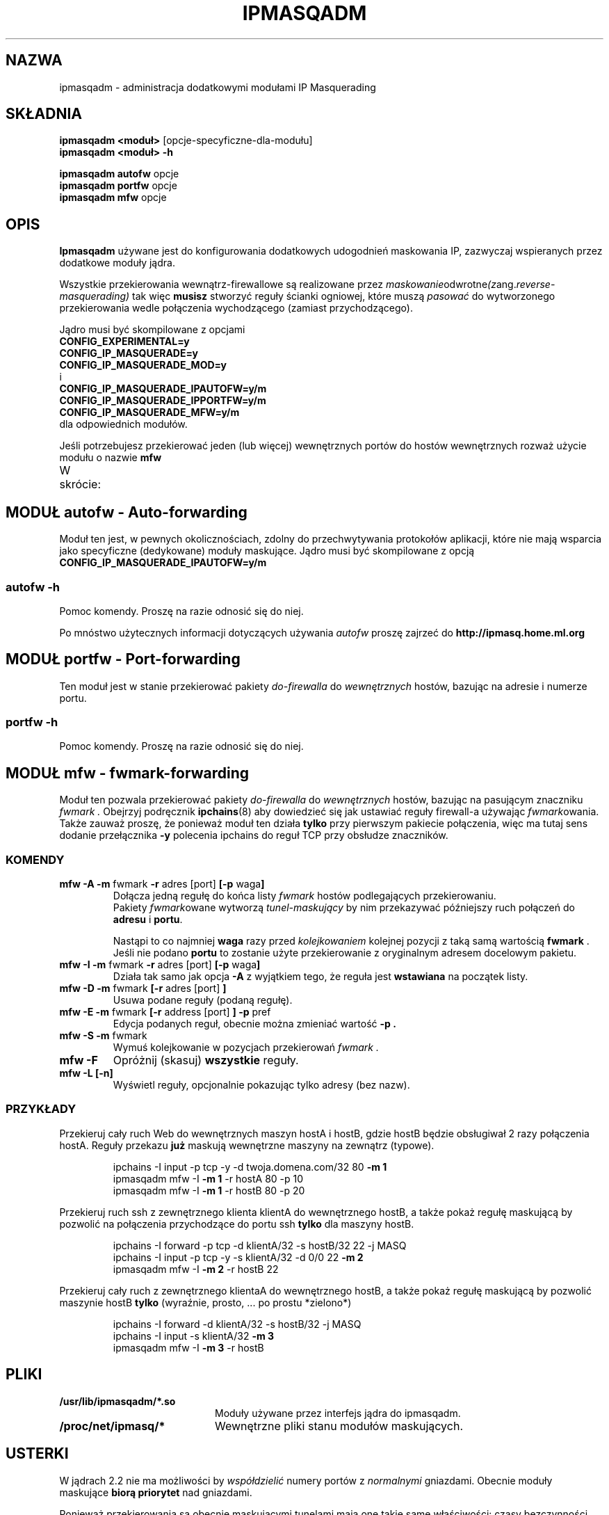 .\" 
.\" {PTM/PW/0.1/02-07-2000/"administruj dodatkowymi modułami IP Masquerading"}
.\" Translation 2000 Paweł Wilk <siewca@dione.ids.pl>
.\" 
.\" Based on the original ipchains man page by Paul Russell
.\" <Paul.Russell@rustcorp.com.au>
.\"
.\"	This program is free software; you can redistribute it and/or modify
.\"	it under the terms of the GNU General Public License as published by
.\"	the Free Software Foundation; either version 2 of the License, or
.\"	(at your option) any later version.
.\"
.\"	This program is distributed in the hope that it will be useful,
.\"	but WITHOUT ANY WARRANTY; without even the implied warranty of
.\"	MERCHANTABILITY or FITNESS FOR A PARTICULAR PURPOSE.  See the
.\"	GNU General Public License for more details.
.\"
.\"	You should have received a copy of the GNU General Public License
.\"	along with this program; if not, write to the Free Software
.\"	Foundation, Inc., 675 Mass Ave, Cambridge, MA 02139, USA.
.\"
.\"
.TH IPMASQADM 8 "Grudnia 1998" "" ""
.SH NAZWA
ipmasqadm \- administracja dodatkowymi modułami IP Masquerading
.SH SKŁADNIA
.BR "ipmasqadm <moduł> " "[opcje-specyficzne-dla-modułu]"
.br
.BR "ipmasqadm <moduł> -h"
.sp
.BR "ipmasqadm autofw " "opcje"
.br
.BR "ipmasqadm portfw " "opcje"
.br
.BR "ipmasqadm mfw " "opcje"
.br
.SH OPIS
.B Ipmasqadm
używane jest do konfigurowania dodatkowych udogodnień
maskowania IP, zazwyczaj wspieranych przez dodatkowe
moduły jądra.

Wszystkie przekierowania wewnątrz-firewallowe
są realizowane przez
.IR maskowanie odwrotne (z ang. reverse-masquerading)
tak więc
.B musisz
stworzyć reguły ścianki ogniowej, które muszą
.IR pasować
do wytworzonego przekierowania wedle połączenia wychodzącego
(zamiast przychodzącego).

Jądro musi być skompilowane z opcjami
.br
.B CONFIG_EXPERIMENTAL=y
.br
.B CONFIG_IP_MASQUERADE=y
.br
.B CONFIG_IP_MASQUERADE_MOD=y
.br
i 
.br
.B CONFIG_IP_MASQUERADE_IPAUTOFW=y/m
.br
.B CONFIG_IP_MASQUERADE_IPPORTFW=y/m
.br
.B CONFIG_IP_MASQUERADE_MFW=y/m
.br
dla odpowiednich modułów.

Jeśli potrzebujesz przekierować jeden (lub więcej) wewnętrznych portów
do hostów wewnętrznych rozważ użycie modułu o nazwie
.B mfw

W skrócie:
.TS H
c c c c
c c c c
l l l l.
Krótki	moduł	moduł	opcja
opis	ipmasqadm	jądra	jądra
_
Auto 	\fBautofw\fR.so	ip_masq_autofw.o	CONFIG_IP_MASQUERADE_IPAUTOFW
Port	\fBportfw\fR.so	ip_masq_portfw.o	CONFIG_IP_MASQUERADE_IPPORTFW
Fwmark	\fBmfw\fR.so	ip_masq_mfw.o     	CONFIG_IP_MASQUERADE_MFW
.TE


.SH MODUŁ autofw \- Auto-forwarding
Moduł ten jest, w pewnych okolicznościach, zdolny do przechwytywania
protokołów aplikacji, które nie mają wsparcia jako specyficzne (dedykowane)
moduły maskujące.
Jądro musi być skompilowane z opcją
.br
.B CONFIG_IP_MASQUERADE_IPAUTOFW=y/m
.br

.SS autofw -h
.TP
Pomoc komendy. Proszę na razie odnosić się do niej.
.P
Po mnóstwo użytecznych informacji dotyczących używania
.I autofw
proszę zajrzeć do
.B http://ipmasq.home.ml.org

.SH MODUŁ portfw \- Port-forwarding
Ten moduł jest w stanie przekierować pakiety
.I do-firewalla
do
.I wewnętrznych
hostów, bazując na adresie i numerze portu.

.SS portfw -h
.TP
Pomoc komendy. Proszę na razie odnosić się do niej.

.SH MODUŁ mfw \- fwmark-forwarding
Moduł ten pozwala przekierować
pakiety
.I do-firewalla
do
.I wewnętrznych
hostów, bazując na pasującym znaczniku
.I fwmark .
Obejrzyj podręcznik
.BR ipchains (8)
aby dowiedzieć się jak ustawiać reguły firewall-a
używając
.IR fwmark owania.
Także zauważ proszę, że ponieważ moduł ten działa
.B tylko
przy pierwszym pakiecie połączenia, więc
ma tutaj sens dodanie przełącznika
.B -y
polecenia ipchains do reguł TCP przy obsłudze znaczników.


.SS KOMENDY

.TP
.BR "mfw -A -m " "fwmark " "-r " "adres [port] " "[-p " "waga" "]"
Dołącza jedną regułę do końca listy
.I fwmark
hostów podlegających przekierowaniu.
.sp 0.5
Pakiety
.IR fwmark owane
wytworzą
.I tunel-maskujący
by nim przekazywać późniejszy ruch połączeń do
.BR "adresu"
i
.BR "portu" .

Nastąpi to co najmniej
.B waga
razy przed
.I kolejkowaniem
kolejnej pozycji z taką samą wartością
.BR "fwmark " .
.sp 0.5
Jeśli nie podano
.B portu
to zostanie użyte przekierowanie z oryginalnym adresem docelowym pakietu.

.TP
.BR "mfw -I -m " "fwmark " "-r " "adres [port] " "[-p " "waga" "]"
Działa tak samo jak opcja
.B "-A"
z wyjątkiem tego, że reguła jest 
.B wstawiana
na początek listy.

.TP
.BR "mfw -D -m " "fwmark " "[-r " "adres [port] " "]"
Usuwa podane reguły (podaną regułę).

.TP
.BR "mfw -E -m " "fwmark " "[-r " "address [port] " "] -p " "pref"
Edycja podanych reguł, obecnie można zmieniać wartość
.B -p .

.TP
.BR "mfw -S -m " "fwmark"
Wymuś kolejkowanie w pozycjach
przekierowań
.I fwmark .

.TP
.BR "mfw -F "
Opróżnij (skasuj)
.B wszystkie
reguły.

.TP
.BR "mfw -L [-n]"
Wyświetl reguły, opcjonalnie pokazując tylko adresy (bez nazw).

.SS PRZYKŁADY

\".TP
Przekieruj cały ruch Web do wewnętrznych maszyn hostA i hostB, 
gdzie hostB będzie obsługiwał 2 razy połączenia hostA.
Reguły przekazu
.B już
maskują wewnętrzne maszyny na zewnątrz (typowe).
.RS

ipchains -I input -p tcp -y -d twoja.domena.com/32 80
.B -m 1
.br
ipmasqadm mfw -I
.B -m 1 
-r hostA 80 -p 10
.br
ipmasqadm mfw -I
.B -m 1 
-r hostB 80 -p 20
.RE

Przekieruj ruch ssh z zewnętrznego klienta klientA do
wewnętrznego hostB, a także pokaż regułę maskującą by pozwolić
na połączenia przychodzące do portu ssh
.B tylko
dla maszyny hostB.
.RS

ipchains -I forward -p tcp -d klientA/32 -s hostB/32 22 -j MASQ
.br
ipchains -I input -p tcp -y -s klientA/32 -d 0/0 22 
.B -m 2
.br
ipmasqadm mfw -I
.B -m 2
-r hostB 22

.RE

Przekieruj cały ruch z zewnętrznego klientaA do wewnętrznego hostB,
a także pokaż regułę maskującą by pozwolić maszynie hostB
.B tylko
(wyraźnie, prosto, ... po prostu *zielono*)
.RS

ipchains -I forward -d klientA/32 -s hostB/32 -j MASQ
.br
ipchains -I input -s klientA/32
.B -m 3
.br
ipmasqadm mfw -I
.B -m 3
-r hostB

.RE


.SH PLIKI
.TP 20
.B /usr/lib/ipmasqadm/*.so
Moduły używane przez interfejs jądra do ipmasqadm.
.TP 20
.B /proc/net/ipmasq/*
Wewnętrzne pliki stanu modułów maskujących.

.SH USTERKI
W jądrach 2.2 nie ma możliwości by 
.I współdzielić
numery portów z
.I normalnymi
gniazdami. Obecnie moduły maskujące
.B biorą priorytet
nad gniazdami.

Ponieważ przekierowania są obecnie maskującymi tunelami mają one
takie same właściwości: czasy bezczynności, maksymalne liczby
wpisów, itd.

Automatyczne ładowanie modułów przez jądro
zadziała dla przełączników
.BR "-A " " i " "-I " ,
ale nie dla 
.BR -L ,
więc ujrzysz ostrzeżenia o brakujących wpisach list
.I /proc/net/ip_masq/... 
kiedy moduł nie jest (automatycznie) załadowany. Zmieni się to w
przyszłych wydaniach.

.SH PRZESTROGI
Protokoły, które używają kontroli i wytwarzają połączenie są zawsze kłopotliwe
przy przekraczaniu ścianek ogniowych. Przykładami mogą tutaj być
.BR ftp ,
.BR irc ,
.BR "real audio" ,
itd
.
Ponieważ mamy tu do czynienia z
.I przekazywaniem odwrotnego-maskowania
problemy się też
.IR odwracają ;
na przykład: 
.B ftp
.I przekazywane
z zewnątrz do wewnątrz
i serwer już
.B nie zadziała
w trybie 
.I PASV
ponieważ serwer wyśle swój wewnętrzny
.I adres
do klienta na zewnątrz, w przeciwieństwie do
tradycyjnych
.IR nie- pasywnych
połączeń, które się powiodą (pomyśl trochę nad tym, proszę).
Trwają pracę nad wsparciem dla modułów
.I dwukierunkowych .

.SH UWAGI
To jest moja pierwsza strona man, tak w razie gdybyś nie zauważył ... ;)

Ostrzegam przed jej jakością pre-alpha.

.SH ZOBACZ TAKŻE
ipchains(8)

.SH AUTOR
Juan Jose Ciarlante <jjciarla@raiz.uncu.edu.ar>
